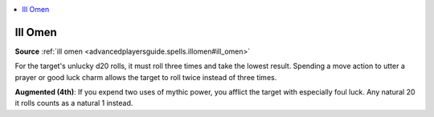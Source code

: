 
.. _`mythicadventures.mythicspells.illomen`:

.. contents:: \ 

.. _`mythicadventures.mythicspells.illomen#ill_omen_mythic`: `mythicadventures.mythicspells.illomen#ill_omen`_

.. _`mythicadventures.mythicspells.illomen#ill_omen`:

Ill Omen
=========

\ **Source**\  :ref:`ill omen <advancedplayersguide.spells.illomen#ill_omen>`

For the target's unlucky d20 rolls, it must roll three times and take the lowest result. Spending a move action to utter a prayer or good luck charm allows the target to roll twice instead of three times.

\ **Augmented (4th)**\ : If you expend two uses of mythic power, you afflict the target with especially foul luck. Any natural 20 it rolls counts as a natural 1 instead.
